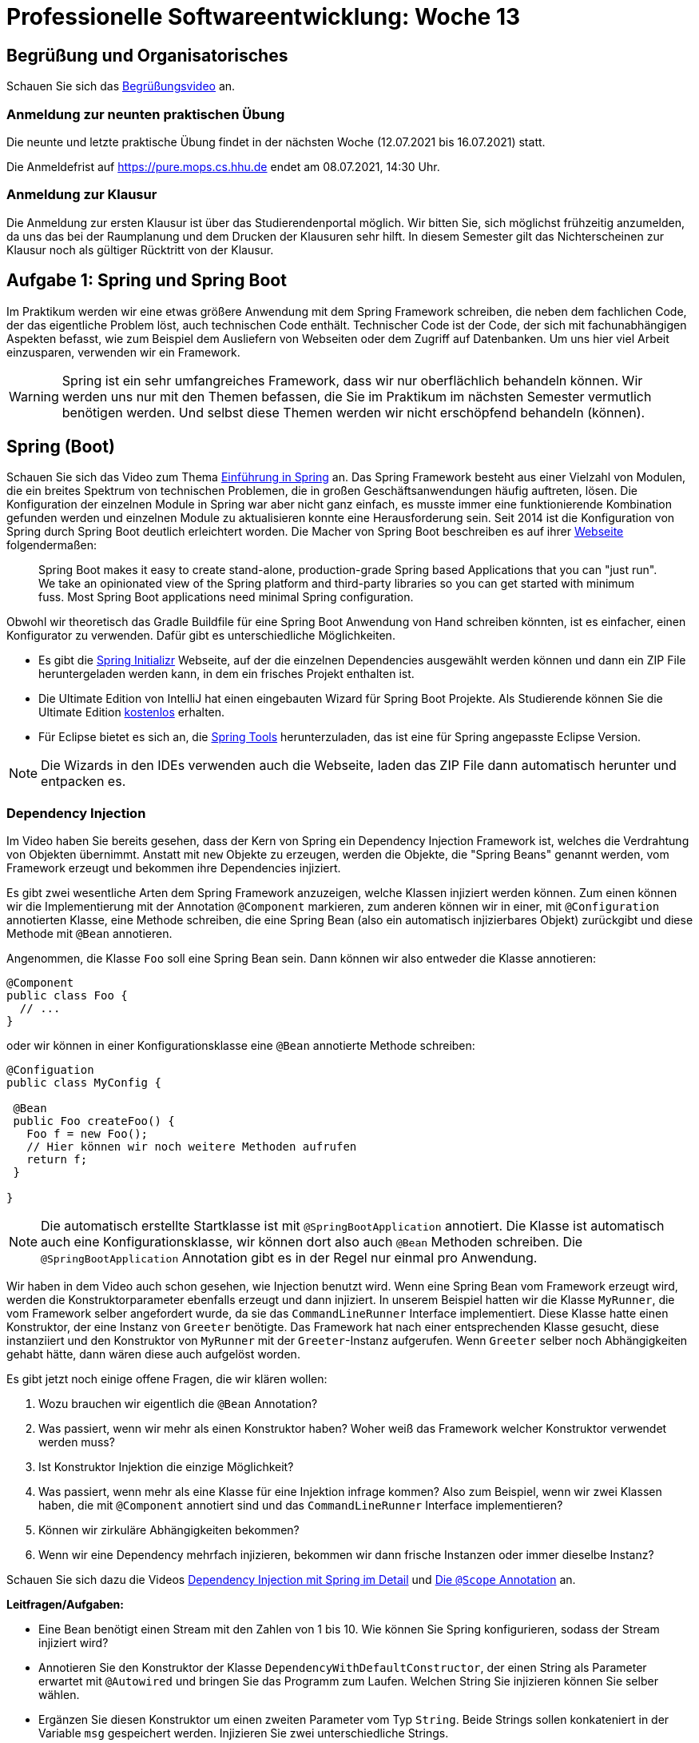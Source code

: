 = Professionelle Softwareentwicklung: Woche 13
:icons: font
:icon-set: fa
:stem: latexmath
:source-highlighter: rouge
:experimental:
ifdef::env-github[]
:tip-caption: :bulb:
:note-caption: :information_source:
:important-caption: :heavy_exclamation_mark:
:caution-caption: :fire:
:warning-caption: :warning:
endif::[]

== Begrüßung und Organisatorisches 
Schauen Sie sich das https://youtu.be/mFfD_b6iDoc[Begrüßungsvideo] an.

=== Anmeldung zur neunten praktischen Übung

Die neunte und letzte praktische Übung findet in der nächsten Woche (12.07.2021 bis 16.07.2021) statt.

Die Anmeldefrist auf https://pure.mops.cs.hhu.de endet am 08.07.2021, 14:30 Uhr.

=== Anmeldung zur Klausur

Die Anmeldung zur ersten Klausur ist über das Studierendenportal möglich. Wir bitten Sie, sich möglichst frühzeitig anzumelden, da uns das bei der Raumplanung und dem Drucken der Klausuren sehr hilft. In diesem Semester gilt das Nichterscheinen zur Klausur noch als gültiger Rücktritt von der Klausur.


== Aufgabe 1: Spring und Spring Boot

Im Praktikum werden wir eine etwas größere Anwendung mit dem Spring Framework schreiben, die neben dem fachlichen Code, der das eigentliche Problem löst, auch technischen Code enthält. Technischer Code ist der Code, der sich mit fachunabhängigen Aspekten befasst, wie zum Beispiel dem Ausliefern von Webseiten oder dem Zugriff auf Datenbanken. Um uns hier viel Arbeit einzusparen, verwenden wir ein Framework.

WARNING: Spring ist ein sehr umfangreiches Framework, dass wir nur oberflächlich behandeln können. Wir werden uns nur mit den Themen befassen, die Sie im Praktikum im nächsten Semester vermutlich benötigen werden. Und selbst diese Themen werden wir nicht erschöpfend behandeln (können).

== Spring (Boot)

Schauen Sie sich das Video zum Thema https://youtu.be/rISQtQ4QFOE[Einführung in Spring] an. Das Spring Framework besteht aus einer Vielzahl von Modulen, die ein breites Spektrum von technischen Problemen, die in großen Geschäftsanwendungen häufig auftreten, lösen. Die Konfiguration der einzelnen Module in Spring war aber nicht ganz einfach, es musste immer eine funktionierende Kombination gefunden werden und einzelnen Module zu aktualisieren konnte eine Herausforderung sein. Seit 2014 ist die Konfiguration von Spring durch Spring Boot deutlich erleichtert worden. Die Macher von Spring Boot beschreiben es auf ihrer https://spring.io/projects/spring-boot[Webseite] folgendermaßen:

[quote. Spring Boot Dokumentation]
____
Spring Boot makes it easy to create stand-alone, production-grade Spring based Applications that you can "just run". We take an opinionated view of the Spring platform and third-party libraries so you can get started with minimum fuss. Most Spring Boot applications need minimal Spring configuration.
____

Obwohl wir theoretisch das Gradle Buildfile für eine Spring Boot Anwendung von Hand schreiben könnten, ist es einfacher, einen Konfigurator zu verwenden. Dafür gibt es unterschiedliche Möglichkeiten.

* Es gibt die https://start.spring.io[Spring Initializr] Webseite, auf der die einzelnen Dependencies ausgewählt werden können und dann ein ZIP File heruntergeladen werden kann, in dem ein frisches Projekt enthalten ist.
* Die Ultimate Edition von IntelliJ hat einen eingebauten Wizard für Spring Boot Projekte. Als Studierende können Sie die Ultimate Edition https://www.jetbrains.com/community/education/#students[kostenlos] erhalten.
* Für Eclipse bietet es sich an, die https://spring.io/tools[Spring Tools] herunterzuladen, das ist eine für Spring angepasste Eclipse Version.

NOTE: Die Wizards in den IDEs verwenden auch die Webseite, laden das ZIP File dann automatisch herunter und entpacken es.

=== Dependency Injection

Im Video haben Sie bereits gesehen, dass der Kern von Spring ein Dependency Injection Framework ist, welches die Verdrahtung von Objekten übernimmt. Anstatt mit `new` Objekte zu erzeugen, werden die Objekte, die "Spring Beans" genannt werden, vom Framework erzeugt und bekommen ihre Dependencies injiziert.

Es gibt zwei wesentliche Arten dem Spring Framework anzuzeigen, welche Klassen injiziert werden können. Zum einen können wir die Implementierung mit der Annotation `@Component` markieren, zum anderen können wir in einer, mit `@Configuration` annotierten Klasse, eine Methode schreiben, die eine Spring Bean (also ein automatisch injizierbares Objekt) zurückgibt und diese Methode mit `@Bean` annotieren.

Angenommen, die Klasse `Foo` soll eine Spring Bean sein. Dann können wir also entweder die Klasse annotieren:

[source, java]
----
@Component
public class Foo {
  // ...
}
----

oder wir können in einer Konfigurationsklasse eine `@Bean` annotierte Methode schreiben:

[source, java]
----
@Configuation
public class MyConfig {

 @Bean
 public Foo createFoo() {
   Foo f = new Foo();
   // Hier können wir noch weitere Methoden aufrufen
   return f;
 }

}
----

NOTE: Die automatisch erstellte Startklasse ist mit `@SpringBootApplication` annotiert. Die Klasse ist automatisch auch eine Konfigurationsklasse, wir können dort also auch `@Bean` Methoden schreiben. Die `@SpringBootApplication` Annotation gibt es in der Regel nur einmal pro Anwendung.

Wir haben in dem Video auch schon gesehen, wie Injection benutzt wird. Wenn eine Spring Bean vom Framework erzeugt wird, werden die Konstruktorparameter ebenfalls erzeugt und dann injiziert. In unserem Beispiel hatten wir die Klasse `MyRunner`, die vom Framework selber angefordert wurde, da sie das `CommandLineRunner` Interface implementiert. Diese Klasse hatte einen Konstruktor, der eine Instanz von `Greeter` benötigte. Das Framework hat nach einer entsprechenden Klasse gesucht, diese instanziiert und den Konstruktor von `MyRunner` mit der `Greeter`-Instanz aufgerufen. Wenn `Greeter` selber noch Abhängigkeiten gehabt hätte, dann wären diese auch aufgelöst worden.

Es gibt jetzt noch einige offene Fragen, die wir klären wollen:

. Wozu brauchen wir eigentlich die `@Bean` Annotation?
. Was passiert, wenn wir mehr als einen Konstruktor haben? Woher weiß das Framework welcher Konstruktor verwendet werden muss?
. Ist Konstruktor Injektion die einzige Möglichkeit?
. Was passiert, wenn mehr als eine Klasse für eine Injektion infrage kommen? Also zum Beispiel, wenn wir zwei Klassen haben, die mit `@Component` annotiert sind und das `CommandLineRunner` Interface implementieren?
. Können wir zirkuläre Abhängigkeiten bekommen?
. Wenn wir eine Dependency mehrfach injizieren, bekommen wir dann frische Instanzen oder immer dieselbe Instanz?

Schauen Sie sich dazu die Videos https://youtu.be/sFKm6Nrhc8M[Dependency Injection mit Spring im Detail] und https://youtu.be/pU3jDRmqmA4[Die `@Scope` Annotation] an.

*Leitfragen/Aufgaben:*

* Eine Bean benötigt einen Stream mit den Zahlen von 1 bis 10. Wie können Sie Spring konfigurieren, sodass der Stream injiziert wird?

* Annotieren Sie den Konstruktor der Klasse `DependencyWithDefaultConstructor`, der einen String als Parameter erwartet mit `@Autowired` und bringen Sie das Programm zum Laufen. Welchen String Sie injizieren können Sie selber wählen.

* Ergänzen Sie diesen Konstruktor um einen zweiten Parameter vom Typ `String`. Beide Strings sollen konkateniert in der Variable `msg` gespeichert werden. Injizieren Sie zwei unterschiedliche Strings.

* Können wir Konstruktor-, Field- und Setter-Injection mischen? Machen Sie Experimente.

* Können wir in beliebigen Methoden Dependency Injection verwenden? Falls nein, wo funktioniert es?

* Wir wollen die Anwendung zur Kundensegmentierung auf Wochenblatt 7 mit Spring Boot umsetzen.
** Erzeugen Sie ein frisches Spring Boot Projekt (z.B. mit dem Initializr)
** Implementieren Sie die notwendigen Komponenten der Marketing-Anwendung in dem Spring Boot Projekt (z.B. durch Kopieren von Code-Teilen)
** Sorgen Sie dafür, dass die Komponenten der Anwendung mithilfe von Spring injiziert werden. Die Anwendung soll zunächst `AgeSegmentation` verwenden, es soll aber einfach sein, die Segmentierung auszutauschen.


*Zusatzmaterial:*

- https://katalog.ulb.hhu.de/Record/9947401472906443[Spring Boot 2] von Michael Simons

- https://www.youtube.com/watch?v=z8LEgR7WyLs&feature=emb_err_woyt[Die Magie hinter Spring Boot Startern] von Michael Simons

- https://www.youtube.com/watch?v=Q_P28p7XsbQ[Spring Tips: Programmatic Bean Registration in Spring Framework 5.0] von Josh Long


== Aufgabe 2: Externe Informationen und Konfiguration

Gelegentlich werden in größeren Anwendungen von außen vorgegebene Werte (Properties), zum Beispiel zur Konfiguration, benötigt. Solche Werte können aus verschiedenen Quellen stammen, zum Beispiel aus Umgebungsvariablen des Betriebssystems, aus Java Properties, die wir dem Programm mitgeben können, aus Spring Konfigurationsdateien und einigen anderen Quellen.

Einen externen Wert können wir injizieren, indem wir den entsprechenden Parameter mit `@Value` annotieren. Die `@Value` Annotation benötigt einen Ausdruck, der den Namen der Property angibt.

NOTE: Im Prinzip kann Value einen Ausdruck in der Spring Expression Language (SpEL) verarbeiten, in den allermeisten Fällen verwenden wir hier aber den Zugriff auf eine Property.

Greifen wir einmal exemplarisch in einem Konstruktor auf die `PATH` Variable des Betriebssystems zu.

[source, java]
----
public PathAccess(@Value("${PATH}") String path) {
  System.out.println("OS Path: " + path);
}
----

Oft wird auch auf eine spezielle Datei `src/main/resources/application.properties` zugegriffen. Diese Datei wird an verschiedenen Stellen verwendet, um Konfigurationen abzuspeichern. Diese Konfiguration wird von Spring selber verwendet, um gewisse Features zu konfigurieren. Wir können dort aber auch beliebige eigene Werte hineinschreiben.

Ein Beispiel für eine eigene Property könnte so aussehen. Zunächst die Datei `application.properties`

[source]
----
eine.eigene.property=42
----

Und die Verwendung der Property ist in der Klasse `SomeComponent`

[source, java]
----
@Component
public class SomeComponent {

  @Value("${eine.eigene.property}")
  private int theAnswer;
  
  public void ping() {
    System.out.println("Ping from "+this);
    System.out.println("The Answer is: "+theAnswer);
  }

}
----

Ein Beispiel für eine Konfiguration von Spring ist beispielsweise das Abschalten des Banners. Das geschieht mit der Property `spring.main.banner-mode`, die wir auf `off` setzen können, die Standardeinstellung ist `console`.

NOTE: Alternativ zu einer `properties` Datei können wir auch das `YAML` Format verwenden.


*Leitfragen/Aufgaben:*

- Schreiben Sie in eine Spring Boot Anwendung, die den Systempfad und einen beliebigen eigenen Eintrag in der `application.properties` Datei über `@Value` injiziert und ausgibt.

- In dem Beispiel oben haben wir Field Injection gesehen. Versuchen Sie es auch einmal mit Konstruktor Injection.

- Beim Start der Anwendung wird folgendes Banner ausgegeben:
+
[source]
----
  .   ____          _            __ _ _
 /\\ / ___'_ __ _ _(_)_ __  __ _ \ \ \ \
( ( )\___ | '_ | '_| | '_ \/ _` | \ \ \ \
 \\/  ___)| |_)| | | | | || (_| |  ) ) ) )
  '  |____| .__|_| |_|_| |_\__, | / / / /
 =========|_|==============|___/=/_/_/_/
 :: Spring Boot ::                (v2.4.0)
----
+
Finden Sie einen Weg, das Banner zu ändern in ein Banner, das in ASCII Art `Propra I` ausgibt.
+
TIP: Das geht auch ohne Änderungen in der `application.properties` Datei.


*Zusatzmaterial:*

- Dokumentation zur https://docs.spring.io/spring-boot/docs/1.5.6.RELEASE/reference/html/boot-features-external-config.html[externalisierten Konfiguration]

